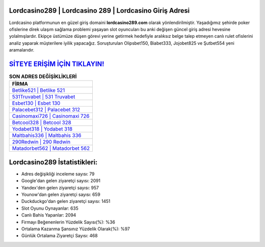 ﻿Lordcasino289 | Lordcasino 289 | Lordcasino Giriş Adresi
===================================

.. image:: images/lordcasino-giris.jpg
   :width: 600
   
Lordcasino platformunun en güzel giriş domaini **lordcasino289.com** olarak yönlendirilmiştir. Yaşadığımız şehirde poker ofislerine direk ulaşım sağlama problemi yaşayan slot oyuncuları bu anki değişen güncel giriş adresi hevesine yolalmışlardır. Ekipçe üstümüze düşen görevi yerine getirmek hedefiyle aralıksız belge talep etmeyen canlı rulet ofislerini analiz yaparak müşterilere iyilik yapacağız. Soruşturulan Olipsbet150, Biabet333, Jojobet825 ve Şutbet554 yeni aramalarıdır.

`SİTEYE ERİŞİM İÇİN TIKLAYIN! <https://urlday.cc/git>`_
==============

.. list-table:: **SON ADRES DEĞİŞİKLİKLERİ**
   :widths: 100
   :header-rows: 1

   * - FİRMA
   * - `Betlike521 | Betlike 521 <betlike521-betlike-521-betlike-giris-adresi.html>`_
   * - `531Truvabet | 531 Truvabet <531truvabet-531-truvabet-truvabet-giris-adresi.html>`_
   * - `Esbet130 | Esbet 130 <esbet130-esbet-130-esbet-giris-adresi.html>`_	 
   * - `Palacebet312 | Palacebet 312 <palacebet312-palacebet-312-palacebet-giris-adresi.html>`_	 
   * - `Casinomaxi726 | Casinomaxi 726 <casinomaxi726-casinomaxi-726-casinomaxi-giris-adresi.html>`_ 
   * - `Betcool328 | Betcool 328 <betcool328-betcool-328-betcool-giris-adresi.html>`_
   * - `Yodabet318 | Yodabet 318 <yodabet318-yodabet-318-yodabet-giris-adresi.html>`_	 
   * - `Maltbahis336 | Maltbahis 336 <maltbahis336-maltbahis-336-maltbahis-giris-adresi.html>`_
   * - `290Redwin | 290 Redwin <290redwin-290-redwin-redwin-giris-adresi.html>`_
   * - `Matadorbet562 | Matadorbet 562 <matadorbet562-matadorbet-562-matadorbet-giris-adresi.html>`_
	 
Lordcasino289 İstatistikleri:
===================================	 
* Adres değişikliği inceleme sayısı: 79
* Google'dan gelen ziyaretçi sayısı: 2091
* Yandex'den gelen ziyaretçi sayısı: 957
* Younow'dan gelen ziyaretçi sayısı: 659
* Duckduckgo'dan gelen ziyaretçi sayısı: 1451
* Slot Oyunu Oynayanlar: 635
* Canlı Bahis Yapanlar: 2094
* Firmayı Beğenenlerin Yüzdelik Sayısı(%): %36
* Ortalama Kazanma Şansınız Yüzdelik Olarak(%): %97
* Günlük Ortalama Ziyaretçi Sayısı: 468
